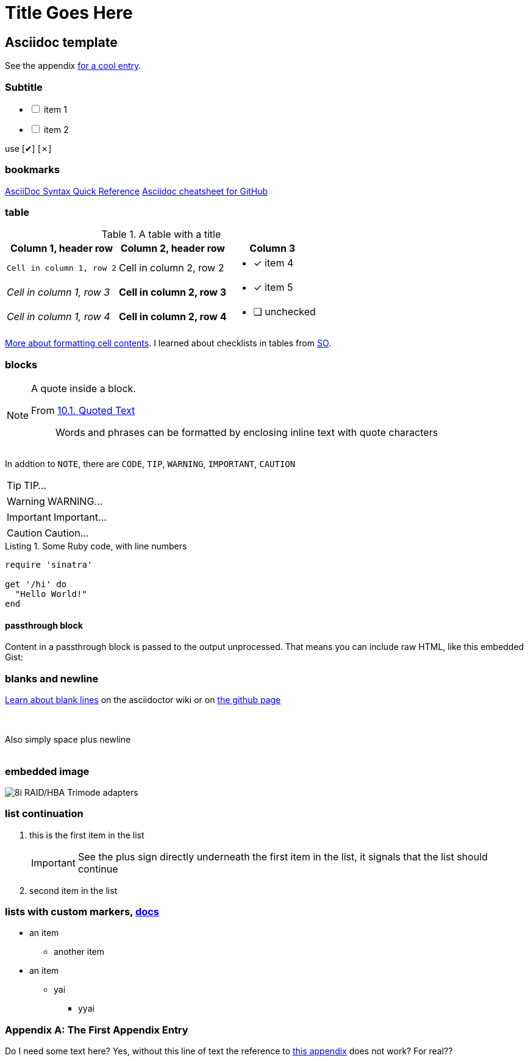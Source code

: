 Title Goes Here
===============
// :compat-mode!: // compat-mode preserves compatibility with AsciiDoc.py, do I need this?
:description: an asciidoc template
:max-width: 100%
:nofooter:
:!version-label:
:icons: font
:listing-caption: Listing
:source-highlighter: pygments
// sudo gem install pygments.rb
:!sectlinks:
// sectlinks makes each section a clickable HTML link
:copycss:
:stylesheet: asciidoc-template.css

// max-width is not recommended, but gets rid of the silly wide waste of space on the left and right side of html pages
// NB: the underline of the title of this doc must match the length of the title text

// :icons: font changes the words NOTE/IMPORTANT/WANT et al to be shows as icons rather than the literal "NOTE" / "IMPORTANT" ...

== Asciidoc template

See the appendix <<a-unique-appendix-id,for a cool entry>>.

=== Subtitle

[options="interactive"]
* [ ] item 1
* [ ] item 2

use [✔] [✗]

=== bookmarks

https://docs.asciidoctor.org/asciidoc/latest/syntax-quick-reference/#ex-block-subs[AsciiDoc Syntax Quick Reference]
https://github.com/powerman/asciidoc-cheatsheet[Asciidoc cheatsheet for GitHub]
{empty} +

=== table

.A table with a title
[%autowidth]
|===
|Column 1, header row |Column 2, header row | Column 3

m|Cell in column 1, row 2
|Cell in column 2, row 2
a| * [x] item 4

e|Cell in column 1, row 3
s|Cell in column 2, row 3
a| * [*] item 5

e|Cell in column 1, row 4
s|Cell in column 2, row 4
a| * [ ] unchecked
|===

https://docs.asciidoctor.org/asciidoc/latest/tables/format-cell-content/[More about formatting cell contents].
I learned about checklists in tables from https://github.com/asciidoctor/asciidoctor/issues/1674#issuecomment-1760568225[SO].

=== blocks

[NOTE]
====
A quote inside a block.

From https://asciidoc-py.github.io/userguide.html#X51[10.1. Quoted Text]

> Words and phrases can be formatted by enclosing inline text with quote characters
====

In addtion to `NOTE`, there are `CODE`, `TIP`, `WARNING`, `IMPORTANT`, `CAUTION`

[TIP]
====
TIP...
====

[WARNING]
====
WARNING...
====

[IMPORTANT]
====
Important...
====

[CAUTION]
====
Caution...
====

.Some Ruby code, with line numbers
[source,ruby,linenums]
----
require 'sinatra'

get '/hi' do
  "Hello World!"
end
----

==== passthrough block

++++
<p>
Content in a passthrough block is passed to the output unprocessed.
That means you can include raw HTML, like this embedded Gist:
</p>

<script src="https://gist.github.com/mojavelinux/5333524.js">
</script>
++++


=== blanks and newline


https://github.com/asciidoctor/asciidoctor/wiki/How-to-insert-sequential-blank-lines[Learn about blank lines] on the asciidoctor wiki or on https://github.com/asciidoctor/asciidoctor/wiki/How-to-insert-sequential-blank-lines[the github page]

{empty} +
 +
Also simply space plus newline +
 +

=== embedded image

image::8iRAIDTrimodeAdapters.png[8i RAID/HBA Trimode adapters]


=== list continuation

. this is the first item in the list
+

[IMPORTANT]
====
See the plus sign directly underneath the first item in the list, it signals that the list should continue
====

. second item in the list


=== lists with custom markers, https://docs.asciidoctor.org/asciidoc/latest/lists/unordered/#markers[docs]

[circle]
* an item
** another item
* an item
** yai
[square]
*** yyai


[appendix]
=== The First Appendix Entry
[[a-unique-appendix-id,optional caption to be used if the referrer does not provide a caption]]

Do I need some text here? Yes, without this line of text the reference to <<a-unique-appendix-id,this appendix>> does not work? For real??


////
This is an asciidoc document.
https://github.com/powerman/asciidoc-cheatsheet
https://docs.asciidoctor.org/asciidoc/latest/
https://dburet.gitlab.io/blog/2020-01-18-hugo-adoc-plant/  tutorial

brew install asciidoctor
sudo gem install pygments.rb

To generate an HTML page:
asciidoc -b html5 bna-bootstrapper.asciidoc

To generate a PDF page:
asciidoctor-pdf bna-bootstrapper.asciidoc
////
